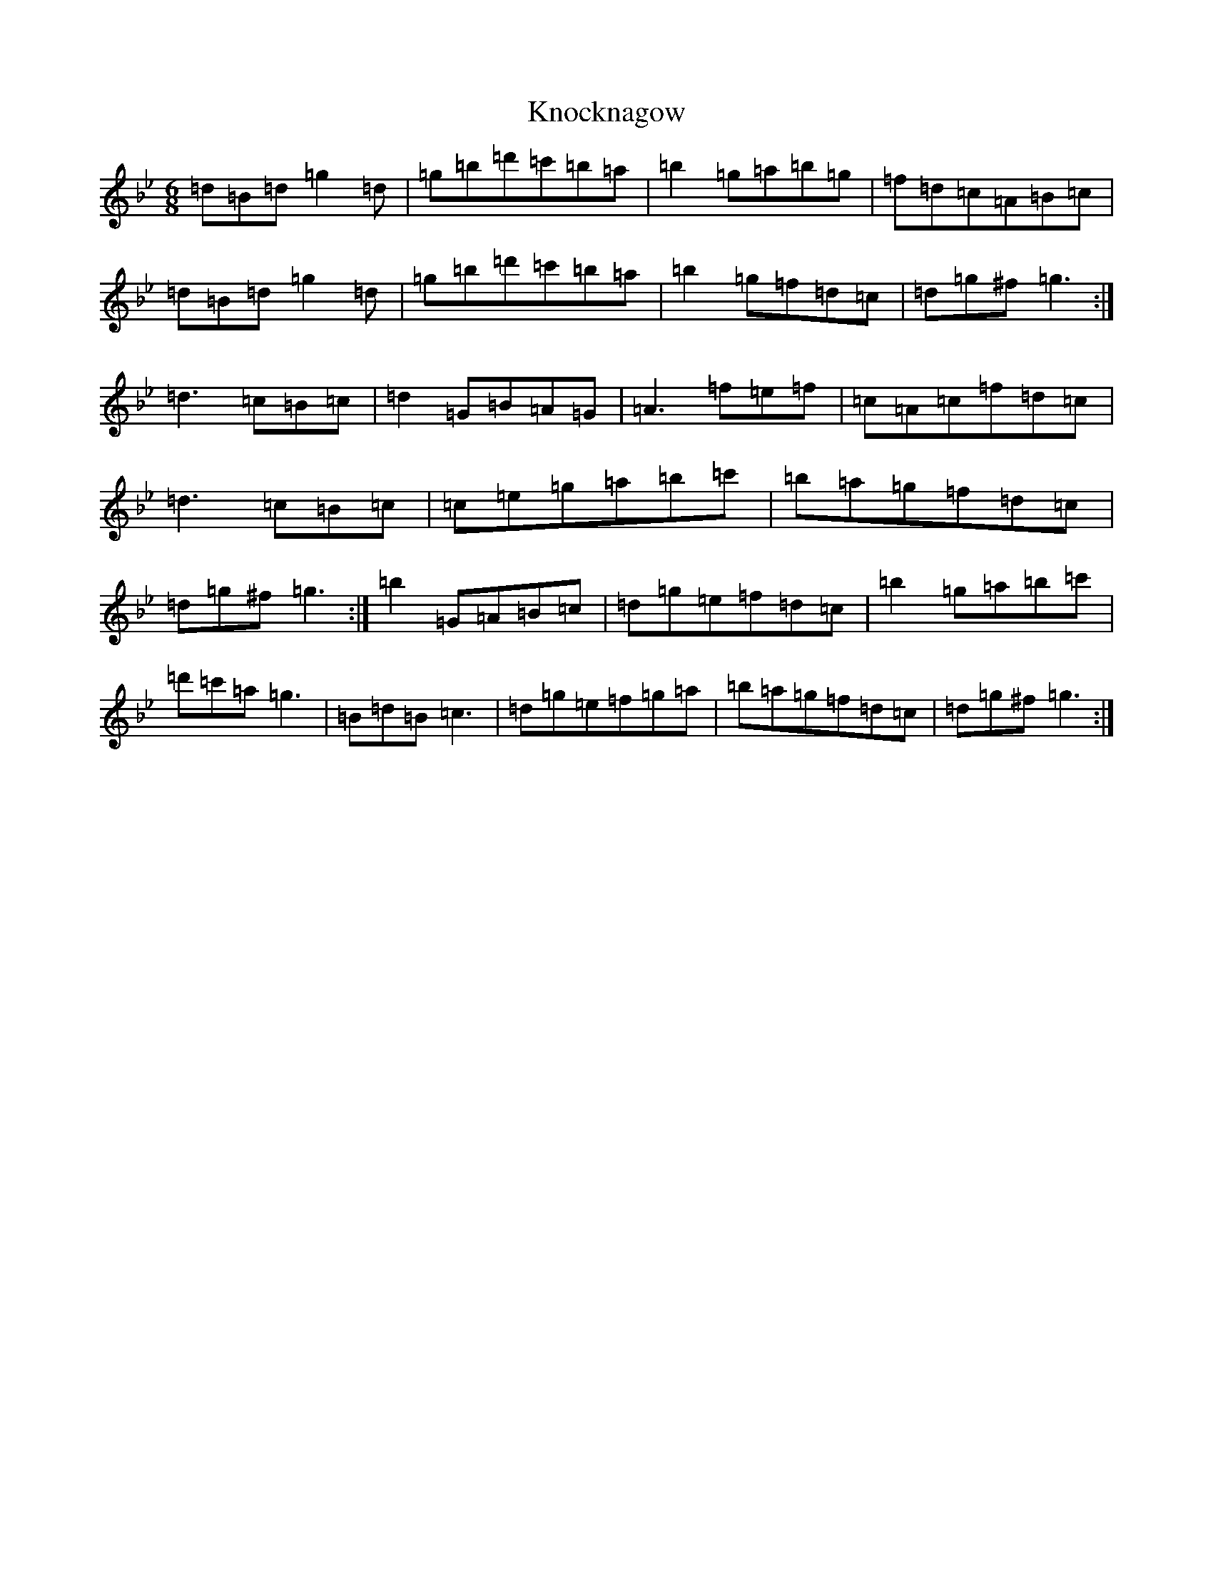 X: 7042
T: Knocknagow
S: https://thesession.org/tunes/3354#setting30458
Z: A Dorian
R: jig
M:6/8
L:1/8
K: C Dorian
=d=B=d=g2=d|=g=b=d'=c'=b=a|=b2=g=a=b=g|=f=d=c=A=B=c|=d=B=d=g2=d|=g=b=d'=c'=b=a|=b2=g=f=d=c|=d=g^f=g3:|=d3=c=B=c|=d2=G=B=A=G|=A3=f=e=f|=c=A=c=f=d=c|=d3=c=B=c|=c=e=g=a=b=c'|=b=a=g=f=d=c|=d=g^f=g3:|=b2=G=A=B=c|=d=g=e=f=d=c|=b2=g=a=b=c'|=d'=c'=a=g3|=B=d=B=c3|=d=g=e=f=g=a|=b=a=g=f=d=c|=d=g^f=g3:|